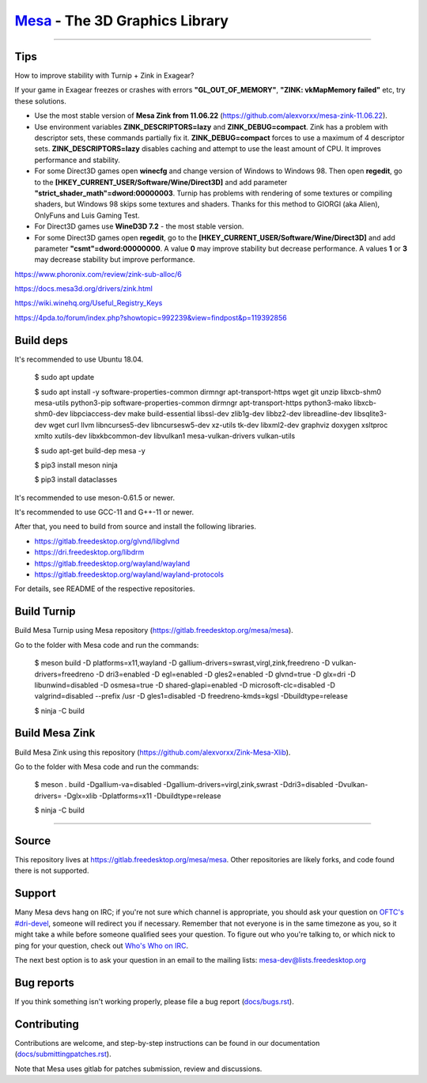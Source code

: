 `Mesa <https://mesa3d.org>`_ - The 3D Graphics Library
======================================================

======================================================

Tips
---------------

How to improve stability with Turnip + Zink in Exagear? 

If your game in Exagear freezes or crashes with errors **"GL_OUT_OF_MEMORY"**, **"ZINK: vkMapMemory failed"** etc, try these solutions.

- Use the most stable version of **Mesa Zink from 11.06.22** (https://github.com/alexvorxx/mesa-zink-11.06.22).

- Use environment variables **ZINK_DESCRIPTORS=lazy** and **ZINK_DEBUG=compact**. Zink has a problem with descriptor sets, these commands partially fix it. **ZINK_DEBUG=compact** forces to use a maximum of 4 descriptor sets. **ZINK_DESCRIPTORS=lazy** disables caching and attempt to use the least amount of CPU. It improves performance and stability.

- For some Direct3D games open **winecfg** and change version of Windows to Windows 98. Then open **regedit**, go to the **[HKEY_CURRENT_USER/Software/Wine/Direct3D]** and add parameter **"strict_shader_math"=dword:00000003**. Turnip has problems with rendering of some textures or compiling shaders, but Windows 98 skips some textures and shaders. Thanks for this method to GIORGI (aka Alien), OnlyFuns and Luis Gaming Test.

- For Direct3D games use **WineD3D 7.2** - the most stable version.

- For some Direct3D games open **regedit**, go to the **[HKEY_CURRENT_USER/Software/Wine/Direct3D]** and add parameter **"csmt"=dword:00000000**. A value **0** may improve stability but decrease performance. A values **1** or **3** may decrease stability but improve performance.

https://www.phoronix.com/review/zink-sub-alloc/6

https://docs.mesa3d.org/drivers/zink.html

https://wiki.winehq.org/Useful_Registry_Keys

https://4pda.to/forum/index.php?showtopic=992239&view=findpost&p=119392856

Build deps
---------------

It's recommended to use Ubuntu 18.04.

  $ sudo apt update
  
  $ sudo apt install -y software-properties-common dirmngr apt-transport-https wget git unzip libxcb-shm0 mesa-utils python3-pip software-properties-common dirmngr apt-transport-https python3-mako libxcb-shm0-dev libpciaccess-dev make build-essential libssl-dev zlib1g-dev libbz2-dev libreadline-dev libsqlite3-dev wget curl llvm libncurses5-dev libncursesw5-dev xz-utils tk-dev libxml2-dev graphviz doxygen xsltproc xmlto xutils-dev libxkbcommon-dev libvulkan1 mesa-vulkan-drivers vulkan-utils 
  
  $ sudo apt-get build-dep mesa -y

  $ pip3 install meson ninja

  $ pip3 install dataclasses
  
It's recommended to use meson-0.61.5 or newer.

It's recommended to use GCC-11 and G++-11 or newer.
  
After that, you need to build from source and install the following libraries.

- https://gitlab.freedesktop.org/glvnd/libglvnd

- https://dri.freedesktop.org/libdrm

- https://gitlab.freedesktop.org/wayland/wayland

- https://gitlab.freedesktop.org/wayland/wayland-protocols

For details, see README of the respective repositories.

Build Turnip
---------------

Build Mesa Turnip using Mesa repository (https://gitlab.freedesktop.org/mesa/mesa).

Go to the folder with Mesa code and run the commands:

  $ meson build -D platforms=x11,wayland -D gallium-drivers=swrast,virgl,zink,freedreno -D vulkan-drivers=freedreno -D dri3=enabled -D egl=enabled -D gles2=enabled -D glvnd=true -D glx=dri -D libunwind=disabled -D osmesa=true -D shared-glapi=enabled -D microsoft-clc=disabled -D valgrind=disabled --prefix /usr -D gles1=disabled -D freedreno-kmds=kgsl -Dbuildtype=release
  
  $ ninja -C build

Build Mesa Zink
---------------

Build Mesa Zink using this repository (https://github.com/alexvorxx/Zink-Mesa-Xlib).

Go to the folder with Mesa code and run the commands:

  $ meson . build -Dgallium-va=disabled -Dgallium-drivers=virgl,zink,swrast -Ddri3=disabled -Dvulkan-drivers= -Dglx=xlib -Dplatforms=x11 -Dbuildtype=release
  
  $ ninja -C build
  
======================================================

Source
------

This repository lives at https://gitlab.freedesktop.org/mesa/mesa.
Other repositories are likely forks, and code found there is not supported.  

Support
-------

Many Mesa devs hang on IRC; if you're not sure which channel is
appropriate, you should ask your question on `OFTC's #dri-devel
<irc://irc.oftc.net/dri-devel>`_, someone will redirect you if
necessary.
Remember that not everyone is in the same timezone as you, so it might
take a while before someone qualified sees your question.
To figure out who you're talking to, or which nick to ping for your
question, check out `Who's Who on IRC
<https://dri.freedesktop.org/wiki/WhosWho/>`_.

The next best option is to ask your question in an email to the
mailing lists: `mesa-dev\@lists.freedesktop.org
<https://lists.freedesktop.org/mailman/listinfo/mesa-dev>`_


Bug reports
-----------

If you think something isn't working properly, please file a bug report
(`docs/bugs.rst <https://mesa3d.org/bugs.html>`_).


Contributing
------------

Contributions are welcome, and step-by-step instructions can be found in our
documentation (`docs/submittingpatches.rst
<https://mesa3d.org/submittingpatches.html>`_).

Note that Mesa uses gitlab for patches submission, review and discussions.
